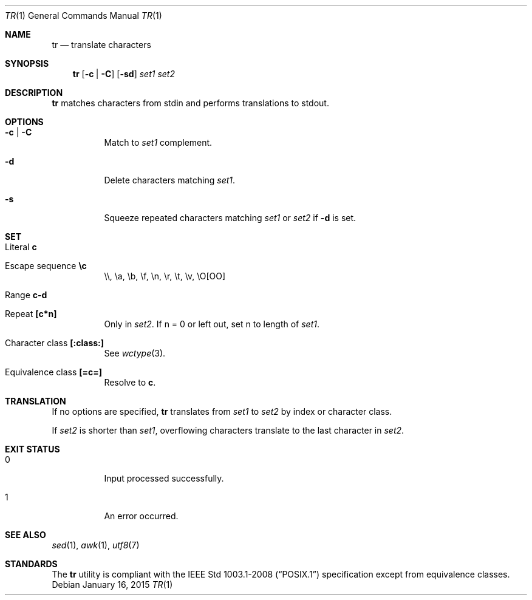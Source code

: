 .Dd January 16, 2015
.Dt TR 1 sbase\-VERSION
.Os
.Sh NAME
.Nm tr
.Nd translate characters
.Sh SYNOPSIS
.Nm
.Op Fl c | Fl C
.Op Fl sd
.Ar set1 set2
.Sh DESCRIPTION
.Nm
matches characters from stdin and performs translations to stdout.
.Sh OPTIONS
.Bl -tag -width Ds
.It Fl c | Fl C
Match to
.Ar set1
complement.
.It Fl d
Delete characters matching
.Ar set1 .
.It Fl s
Squeeze repeated characters matching
.Ar set1
or
.Ar set2
if
.Fl d
is set.
.El
.Sh SET
.Bl -tag -width Ds
.It Literal Sy c
.It Escape sequence Sy \ec
\e\e, \ea, \eb, \ef, \en, \er, \et, \ev, \eO[OO]
.It Range Sy c-d
.It Repeat Sy [c*n]
Only in
.Ar set2 .
If n = 0 or left out, set n to length of
.Ar set1 .
.It Character class Sy [:class:]
See
.Xr wctype 3 .
.It Equivalence class Sy [=c=]
Resolve to
.Sy c .
.El
.Sh TRANSLATION
If no options are specified,
.Nm
translates from
.Ar set1
to
.Ar set2
by index or character class.
.Pp
If
.Ar set2
is shorter than
.Ar set1 ,
overflowing characters translate to the last character in
.Ar set2 .
.Sh EXIT STATUS
.Bl -tag -width Ds
.It 0
Input processed successfully.
.It 1
An error occurred.
.El
.Sh SEE ALSO
.Xr sed 1 ,
.Xr awk 1 ,
.Xr utf8 7
.Sh STANDARDS
The
.Nm
utility is compliant with the
.St -p1003.1-2008
specification except from equivalence classes.
